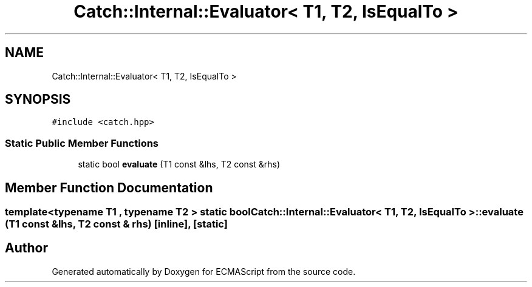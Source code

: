 .TH "Catch::Internal::Evaluator< T1, T2, IsEqualTo >" 3 "Wed Jun 14 2017" "ECMAScript" \" -*- nroff -*-
.ad l
.nh
.SH NAME
Catch::Internal::Evaluator< T1, T2, IsEqualTo >
.SH SYNOPSIS
.br
.PP
.PP
\fC#include <catch\&.hpp>\fP
.SS "Static Public Member Functions"

.in +1c
.ti -1c
.RI "static bool \fBevaluate\fP (T1 const &lhs, T2 const &rhs)"
.br
.in -1c
.SH "Member Function Documentation"
.PP 
.SS "template<typename T1 , typename T2 > static bool \fBCatch::Internal::Evaluator\fP< T1, T2, \fBIsEqualTo\fP >::evaluate (T1 const & lhs, T2 const & rhs)\fC [inline]\fP, \fC [static]\fP"


.SH "Author"
.PP 
Generated automatically by Doxygen for ECMAScript from the source code\&.
